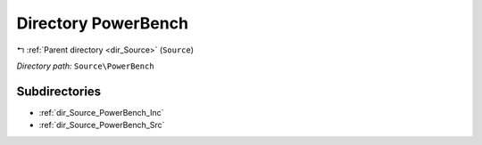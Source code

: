 .. _dir_Source_PowerBench:


Directory PowerBench
====================


|exhale_lsh| :ref:`Parent directory <dir_Source>` (``Source``)

.. |exhale_lsh| unicode:: U+021B0 .. UPWARDS ARROW WITH TIP LEFTWARDS

*Directory path:* ``Source\PowerBench``

Subdirectories
--------------

- :ref:`dir_Source_PowerBench_Inc`
- :ref:`dir_Source_PowerBench_Src`



